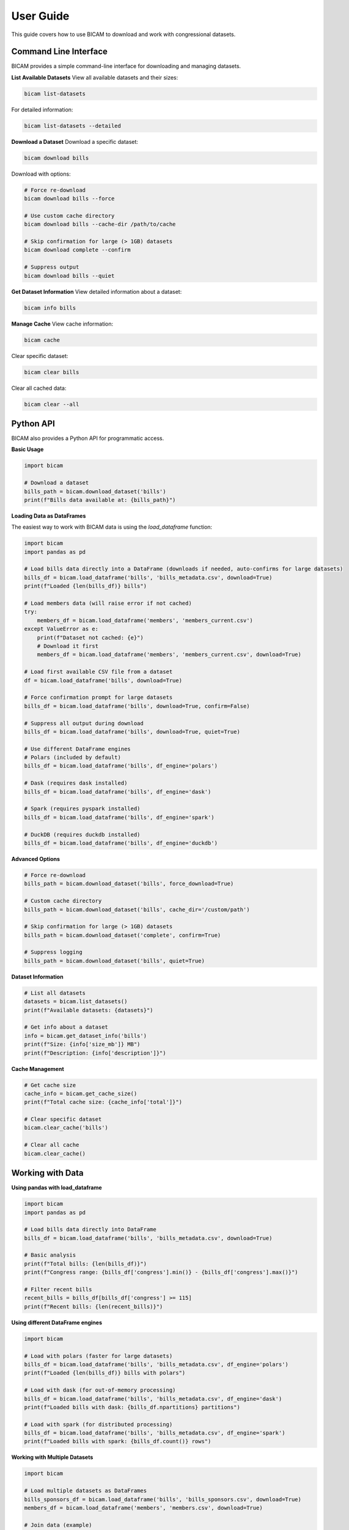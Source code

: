 User Guide
==========

This guide covers how to use BICAM to download and work with congressional datasets.

Command Line Interface
---------------------

BICAM provides a simple command-line interface for downloading and managing datasets.

**List Available Datasets**
View all available datasets and their sizes:

.. code-block:: bash

   bicam list-datasets

For detailed information:

.. code-block:: bash

   bicam list-datasets --detailed

**Download a Dataset**
Download a specific dataset:

.. code-block:: bash

   bicam download bills

Download with options:

.. code-block:: bash

   # Force re-download
   bicam download bills --force

   # Use custom cache directory
   bicam download bills --cache-dir /path/to/cache

   # Skip confirmation for large (> 1GB) datasets
   bicam download complete --confirm

   # Suppress output
   bicam download bills --quiet

**Get Dataset Information**
View detailed information about a dataset:

.. code-block:: bash

   bicam info bills

**Manage Cache**
View cache information:

.. code-block:: bash

   bicam cache

Clear specific dataset:

.. code-block:: bash

   bicam clear bills

Clear all cached data:

.. code-block:: bash

   bicam clear --all

Python API
---------

BICAM also provides a Python API for programmatic access.

**Basic Usage**

.. code-block:: python

   import bicam

   # Download a dataset
   bills_path = bicam.download_dataset('bills')
   print(f"Bills data available at: {bills_path}")

**Loading Data as DataFrames**

The easiest way to work with BICAM data is using the `load_dataframe` function:

.. code-block:: python

   import bicam
   import pandas as pd

   # Load bills data directly into a DataFrame (downloads if needed, auto-confirms for large datasets)
   bills_df = bicam.load_dataframe('bills', 'bills_metadata.csv', download=True)
   print(f"Loaded {len(bills_df)} bills")

   # Load members data (will raise error if not cached)
   try:
       members_df = bicam.load_dataframe('members', 'members_current.csv')
   except ValueError as e:
       print(f"Dataset not cached: {e}")
       # Download it first
       members_df = bicam.load_dataframe('members', 'members_current.csv', download=True)

   # Load first available CSV file from a dataset
   df = bicam.load_dataframe('bills', download=True)

   # Force confirmation prompt for large datasets
   bills_df = bicam.load_dataframe('bills', download=True, confirm=False)

   # Suppress all output during download
   bills_df = bicam.load_dataframe('bills', download=True, quiet=True)

   # Use different DataFrame engines
   # Polars (included by default)
   bills_df = bicam.load_dataframe('bills', df_engine='polars')

   # Dask (requires dask installed)
   bills_df = bicam.load_dataframe('bills', df_engine='dask')

   # Spark (requires pyspark installed)
   bills_df = bicam.load_dataframe('bills', df_engine='spark')

   # DuckDB (requires duckdb installed)
   bills_df = bicam.load_dataframe('bills', df_engine='duckdb')

**Advanced Options**

.. code-block:: python

   # Force re-download
   bills_path = bicam.download_dataset('bills', force_download=True)

   # Custom cache directory
   bills_path = bicam.download_dataset('bills', cache_dir='/custom/path')

   # Skip confirmation for large (> 1GB) datasets
   bills_path = bicam.download_dataset('complete', confirm=True)

   # Suppress logging
   bills_path = bicam.download_dataset('bills', quiet=True)

**Dataset Information**

.. code-block:: python

   # List all datasets
   datasets = bicam.list_datasets()
   print(f"Available datasets: {datasets}")

   # Get info about a dataset
   info = bicam.get_dataset_info('bills')
   print(f"Size: {info['size_mb']} MB")
   print(f"Description: {info['description']}")

**Cache Management**

.. code-block:: python

   # Get cache size
   cache_info = bicam.get_cache_size()
   print(f"Total cache size: {cache_info['total']}")

   # Clear specific dataset
   bicam.clear_cache('bills')

   # Clear all cache
   bicam.clear_cache()

Working with Data
----------------

**Using pandas with load_dataframe**

.. code-block:: python

   import bicam
   import pandas as pd

   # Load bills data directly into DataFrame
   bills_df = bicam.load_dataframe('bills', 'bills_metadata.csv', download=True)

   # Basic analysis
   print(f"Total bills: {len(bills_df)}")
   print(f"Congress range: {bills_df['congress'].min()} - {bills_df['congress'].max()}")

   # Filter recent bills
   recent_bills = bills_df[bills_df['congress'] >= 115]
   print(f"Recent bills: {len(recent_bills)}")

**Using different DataFrame engines**

.. code-block:: python

   import bicam

   # Load with polars (faster for large datasets)
   bills_df = bicam.load_dataframe('bills', 'bills_metadata.csv', df_engine='polars')
   print(f"Loaded {len(bills_df)} bills with polars")

   # Load with dask (for out-of-memory processing)
   bills_df = bicam.load_dataframe('bills', 'bills_metadata.csv', df_engine='dask')
   print(f"Loaded bills with dask: {bills_df.npartitions} partitions")

   # Load with spark (for distributed processing)
   bills_df = bicam.load_dataframe('bills', 'bills_metadata.csv', df_engine='spark')
   print(f"Loaded bills with spark: {bills_df.count()} rows")

**Working with Multiple Datasets**

.. code-block:: python

   import bicam

   # Load multiple datasets as DataFrames
   bills_sponsors_df = bicam.load_dataframe('bills', 'bills_sponsors.csv', download=True)
   members_df = bicam.load_dataframe('members', 'members.csv', download=True)

   # Join data (example)
   # bills_with_sponsors_detailed = bills_sponsors_df.merge(members_df, left_on='bioguide_id')

**Data Exploration**

.. code-block:: python

   # Explore bills dataset
   bills_df = bicam.load_dataframe('bills', 'bills_metadata.csv', download=True)

   # View columns
   print(bills_df.columns.tolist())

   # Basic statistics
   print(bills_df.describe())

   # Value counts
   print(bills_df['congress'].value_counts().sort_index())

Best Practices
-------------

**Dataset Selection**

* Start with smaller datasets like ``congresses`` or ``members``
* Use ``bills`` for legislative analysis
* Download ``complete`` only if you need all data

**Performance Tips**

* Use ``--quiet`` for automated scripts
* Use ``--confirm`` to skip prompts in batch operations
* Monitor disk space before downloading large datasets
* Use ``df_engine='polars'`` for faster loading of large datasets
* Use ``df_engine='dask'`` for out-of-memory processing

**Data Management**

* Use ``bicam cache`` to monitor storage usage
* Clear unused datasets with ``bicam clear``
* Consider using custom cache directories for different projects

**Error Handling**

* Use try/except blocks to handle download or loading errors. For example:

    .. code-block:: python

       import bicam

       try:
           bills_df = bicam.load_dataframe('bills', download=True)
       except Exception as e:
           print(f"Download failed: {e}")
           # Handle error appropriately

Examples
--------

**Legislative Analysis**

.. code-block:: python

   import bicam

   # Load bills and amendments data
   bills_df = bicam.load_dataframe('bills', 'bills.csv', download=True)

   # Analyze bill types by congress
   bill_types = bills_df.groupby('congress')['bill_type'].value_counts()
   print("Number of different bill types by congress:")
   print(bill_types)

**Committee Analysis**

.. code-block:: python

   import bicam

   # Load committee and hearing-committee mapping data
   committees_df = bicam.load_dataframe('committees', 'committees.csv', download=True)
   hearings_committees_df = bicam.load_dataframe('hearings', 'hearings_committees.csv', download=True)

   # Join on 'committee_code' to find committees with hearings that are current
   merged = hearings_committees_df.merge(
       committees_df[['committee_code', 'is_current']],
       on='committee_code',
       how='inner'
   )

   # Filter for current committees
   current_committees_with_hearings = merged[merged['is_current'] == True]

   print("Committees with hearings where is_current is True:")
   print(current_committees_with_hearings['committee_code'].unique())
